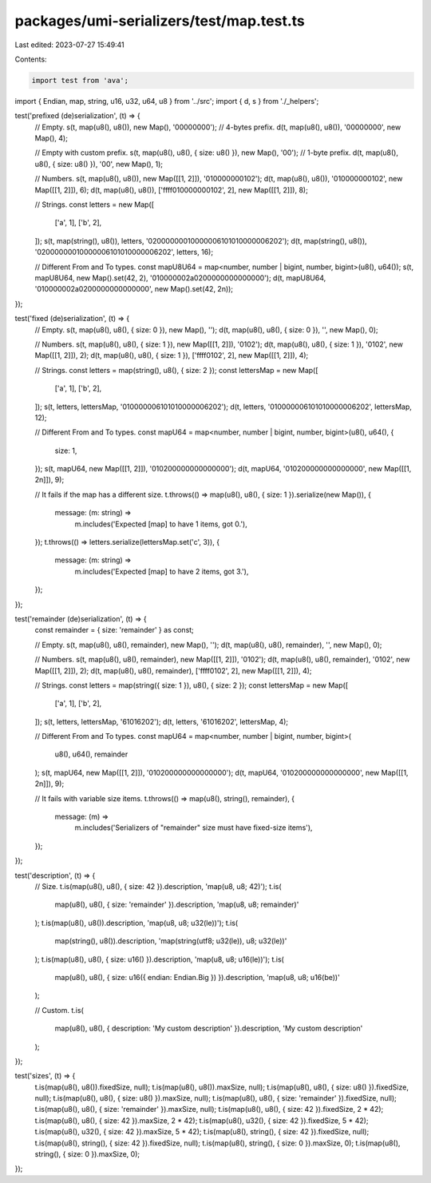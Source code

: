 packages/umi-serializers/test/map.test.ts
=========================================

Last edited: 2023-07-27 15:49:41

Contents:

.. code-block:: ts

    import test from 'ava';
import { Endian, map, string, u16, u32, u64, u8 } from '../src';
import { d, s } from './_helpers';

test('prefixed (de)serialization', (t) => {
  // Empty.
  s(t, map(u8(), u8()), new Map(), '00000000'); // 4-bytes prefix.
  d(t, map(u8(), u8()), '00000000', new Map(), 4);

  // Empty with custom prefix.
  s(t, map(u8(), u8(), { size: u8() }), new Map(), '00'); // 1-byte prefix.
  d(t, map(u8(), u8(), { size: u8() }), '00', new Map(), 1);

  // Numbers.
  s(t, map(u8(), u8()), new Map([[1, 2]]), '010000000102');
  d(t, map(u8(), u8()), '010000000102', new Map([[1, 2]]), 6);
  d(t, map(u8(), u8()), ['ffff010000000102', 2], new Map([[1, 2]]), 8);

  // Strings.
  const letters = new Map([
    ['a', 1],
    ['b', 2],
  ]);
  s(t, map(string(), u8()), letters, '02000000010000006101010000006202');
  d(t, map(string(), u8()), '02000000010000006101010000006202', letters, 16);

  // Different From and To types.
  const mapU8U64 = map<number, number | bigint, number, bigint>(u8(), u64());
  s(t, mapU8U64, new Map().set(42, 2), '010000002a0200000000000000');
  d(t, mapU8U64, '010000002a0200000000000000', new Map().set(42, 2n));
});

test('fixed (de)serialization', (t) => {
  // Empty.
  s(t, map(u8(), u8(), { size: 0 }), new Map(), '');
  d(t, map(u8(), u8(), { size: 0 }), '', new Map(), 0);

  // Numbers.
  s(t, map(u8(), u8(), { size: 1 }), new Map([[1, 2]]), '0102');
  d(t, map(u8(), u8(), { size: 1 }), '0102', new Map([[1, 2]]), 2);
  d(t, map(u8(), u8(), { size: 1 }), ['ffff0102', 2], new Map([[1, 2]]), 4);

  // Strings.
  const letters = map(string(), u8(), { size: 2 });
  const lettersMap = new Map([
    ['a', 1],
    ['b', 2],
  ]);
  s(t, letters, lettersMap, '010000006101010000006202');
  d(t, letters, '010000006101010000006202', lettersMap, 12);

  // Different From and To types.
  const mapU64 = map<number, number | bigint, number, bigint>(u8(), u64(), {
    size: 1,
  });
  s(t, mapU64, new Map([[1, 2]]), '010200000000000000');
  d(t, mapU64, '010200000000000000', new Map([[1, 2n]]), 9);

  // It fails if the map has a different size.
  t.throws(() => map(u8(), u8(), { size: 1 }).serialize(new Map()), {
    message: (m: string) =>
      m.includes('Expected [map] to have 1 items, got 0.'),
  });
  t.throws(() => letters.serialize(lettersMap.set('c', 3)), {
    message: (m: string) =>
      m.includes('Expected [map] to have 2 items, got 3.'),
  });
});

test('remainder (de)serialization', (t) => {
  const remainder = { size: 'remainder' } as const;

  // Empty.
  s(t, map(u8(), u8(), remainder), new Map(), '');
  d(t, map(u8(), u8(), remainder), '', new Map(), 0);

  // Numbers.
  s(t, map(u8(), u8(), remainder), new Map([[1, 2]]), '0102');
  d(t, map(u8(), u8(), remainder), '0102', new Map([[1, 2]]), 2);
  d(t, map(u8(), u8(), remainder), ['ffff0102', 2], new Map([[1, 2]]), 4);

  // Strings.
  const letters = map(string({ size: 1 }), u8(), { size: 2 });
  const lettersMap = new Map([
    ['a', 1],
    ['b', 2],
  ]);
  s(t, letters, lettersMap, '61016202');
  d(t, letters, '61016202', lettersMap, 4);

  // Different From and To types.
  const mapU64 = map<number, number | bigint, number, bigint>(
    u8(),
    u64(),
    remainder
  );
  s(t, mapU64, new Map([[1, 2]]), '010200000000000000');
  d(t, mapU64, '010200000000000000', new Map([[1, 2n]]), 9);

  // It fails with variable size items.
  t.throws(() => map(u8(), string(), remainder), {
    message: (m) =>
      m.includes('Serializers of "remainder" size must have fixed-size items'),
  });
});

test('description', (t) => {
  // Size.
  t.is(map(u8(), u8(), { size: 42 }).description, 'map(u8, u8; 42)');
  t.is(
    map(u8(), u8(), { size: 'remainder' }).description,
    'map(u8, u8; remainder)'
  );
  t.is(map(u8(), u8()).description, 'map(u8, u8; u32(le))');
  t.is(
    map(string(), u8()).description,
    'map(string(utf8; u32(le)), u8; u32(le))'
  );
  t.is(map(u8(), u8(), { size: u16() }).description, 'map(u8, u8; u16(le))');
  t.is(
    map(u8(), u8(), { size: u16({ endian: Endian.Big }) }).description,
    'map(u8, u8; u16(be))'
  );

  // Custom.
  t.is(
    map(u8(), u8(), { description: 'My custom description' }).description,
    'My custom description'
  );
});

test('sizes', (t) => {
  t.is(map(u8(), u8()).fixedSize, null);
  t.is(map(u8(), u8()).maxSize, null);
  t.is(map(u8(), u8(), { size: u8() }).fixedSize, null);
  t.is(map(u8(), u8(), { size: u8() }).maxSize, null);
  t.is(map(u8(), u8(), { size: 'remainder' }).fixedSize, null);
  t.is(map(u8(), u8(), { size: 'remainder' }).maxSize, null);
  t.is(map(u8(), u8(), { size: 42 }).fixedSize, 2 * 42);
  t.is(map(u8(), u8(), { size: 42 }).maxSize, 2 * 42);
  t.is(map(u8(), u32(), { size: 42 }).fixedSize, 5 * 42);
  t.is(map(u8(), u32(), { size: 42 }).maxSize, 5 * 42);
  t.is(map(u8(), string(), { size: 42 }).fixedSize, null);
  t.is(map(u8(), string(), { size: 42 }).fixedSize, null);
  t.is(map(u8(), string(), { size: 0 }).maxSize, 0);
  t.is(map(u8(), string(), { size: 0 }).maxSize, 0);
});



